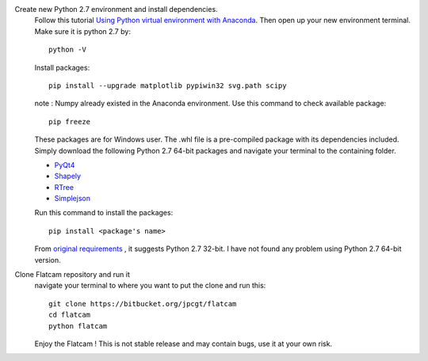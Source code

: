 .. title: Flatcam installing from source
.. slug: flatcam-installing-from-source
.. date: 2018-05-18 18:50:07 UTC+07:00
.. tags: flatcam, pcb
.. category: software
.. link: 
.. description: 
.. type: text

Create new Python 2.7 environment and install dependencies.
	Follow this tutorial `Using Python virtual environment with Anaconda <link://slug/using-python-virtual-environment-with-anaconda>`_. Then open up your new environment terminal. Make sure it is python 2.7 by::
	
		python -V
		
	Install packages::
	
		pip install --upgrade matplotlib pypiwin32 svg.path scipy
		
	note : Numpy already existed in the Anaconda environment. Use this command to check available package::
	
		pip freeze
	
	These packages are for Windows user. The .whl file is a pre-compiled package with its dependencies included. Simply download the following Python 2.7 64-bit packages and navigate your terminal to the containing folder.
	
	+ `PyQt4 <https://www.lfd.uci.edu/~gohlke/pythonlibs/#pyqt4>`_
	+ `Shapely <https://www.lfd.uci.edu/~gohlke/pythonlibs/#shapely>`_
	+ `RTree <https://www.lfd.uci.edu/~gohlke/pythonlibs/#rtree>`_
	+ `Simplejson <https://www.lfd.uci.edu/~gohlke/pythonlibs/#simplejson>`_
	
	Run this command to install the packages::
	
		pip install <package's name>
		
	From `original requirements <http://www.flatcam.org/manual/installation.html#required>`_ , it suggests Python 2.7 32-bit. I have not found any problem using Python 2.7 64-bit version.

Clone Flatcam repository and run it
	navigate your terminal to where you want to put the clone and run this::
	
		git clone https://bitbucket.org/jpcgt/flatcam
		cd flatcam
		python flatcam

	Enjoy the Flatcam ! This is not stable release and may contain bugs, use it at your own risk.